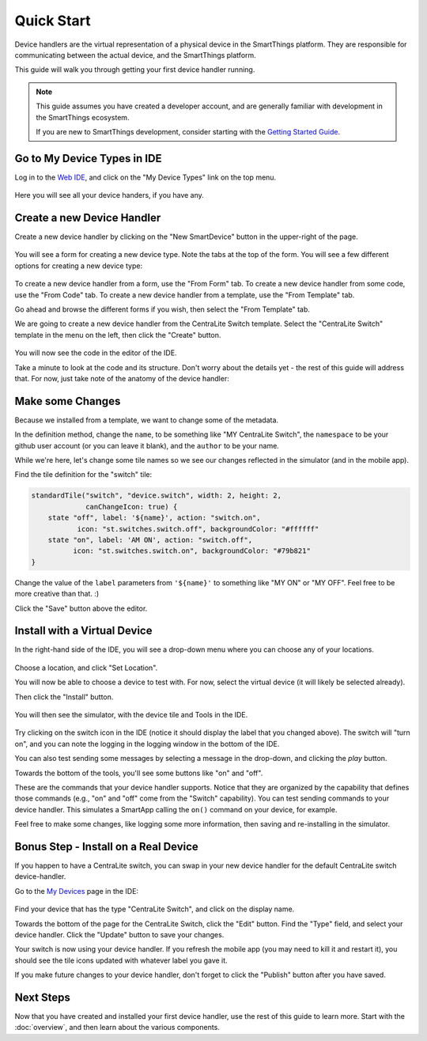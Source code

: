 Quick Start
===========

Device handlers are the virtual representation of a physical device in the SmartThings platform. They are responsible for communicating between the actual device, and the SmartThings platform.

This guide will walk you through getting your first device handler running.

.. note::

    This guide assumes you have created a developer account, and are generally familiar with development in the SmartThings ecosystem.

    If you are new to SmartThings development, consider starting with the `Getting Started Guide <../getting-started.html>`__.

Go to My Device Types in IDE
----------------------------

Log in to the `Web IDE <https://graph.api.smartthings.com/>`__, and click on the "My Device Types" link on the top menu.

.. figure:: ../img/device-types/ide-device-types.png

Here you will see all your device handers, if you have any.

Create a new Device Handler
---------------------------

Create a new device handler by clicking on the "New SmartDevice" button in the upper-right of the page.

.. figure:: ../img/device-types/new-device-type.png

You will see a form for creating a new device type. Note the tabs at the top of the form. You will see a few different options for creating a new device type:

.. figure:: ../img/device-types/new-device-type-form.png

To create a new device handler from a form, use the "From Form" tab. To create a new device handler from some code, use the "From Code" tab. To create a new device handler from a template, use the "From Template" tab.

Go ahead and browse the different forms if you wish, then select the "From Template" tab.

We are going to create a new device handler from the CentraLite Switch template. Select the "CentraLite Switch" template in the menu on the left, then click the "Create" button.

.. figure:: ../img/device-types/centralite-switch-from-template.png

You will now see the code in the editor of the IDE.

Take a minute to look at the code and its structure. Don't worry about the details yet - the rest of this guide will address that. For now, just take note of the anatomy of the device handler:

.. figure:: ../img/device-types/device-type-anatomy.png

Make some Changes
-----------------

Because we installed from a template, we want to change some of the metadata.

In the definition method, change the ``name``, to be something like "MY CentraLite Switch", the ``namespace`` to be your github user account (or you can leave it blank), and the ``author`` to be your name.

While we're here, let's change some tile names so we see our changes reflected in the simulator (and in the mobile app).

Find the tile definition for the "switch" tile:

.. code-block:: groovy

        standardTile("switch", "device.switch", width: 2, height: 2, 
                     canChangeIcon: true) {
            state "off", label: '${name}', action: "switch.on", 
                   icon: "st.switches.switch.off", backgroundColor: "#ffffff"
            state "on", label: 'AM ON', action: "switch.off", 
                  icon: "st.switches.switch.on", backgroundColor: "#79b821"
        }

Change the value of the ``label`` parameters from ``'${name}'`` to something like "MY ON" or "MY OFF". Feel free to be more creative than that. :)

Click the "Save" button above the editor.

Install with a Virtual Device
-----------------------------

In the right-hand side of the IDE, you will see a drop-down menu where you can choose any of your locations. 

.. figure:: ../img/device-types/set-location.png

Choose a location, and click "Set Location".

You will now be able to choose a device to test with. For now, select the virtual device (it will likely be selected already).

Then click the "Install" button.

.. figure:: ../img/device-types/select-device.png

You will then see the simulator, with the device tile and Tools in the IDE.

.. figure:: ../img/device-types/centralite-simulator.png

Try clicking on the switch icon in the IDE (notice it should display the label that you changed above). The switch will "turn on", and you can note the logging in the logging window in the bottom of the IDE.

You can also test sending some messages by selecting a message in the drop-down, and clicking the *play* button.

Towards the bottom of the tools, you'll see some  buttons like "on" and "off". 

These are the commands that your device handler supports. Notice that they are organized by the capability that defines those commands (e.g., "on" and "off" come from the "Switch" capability). You can test sending commands to your device handler. This simulates a SmartApp calling the ``on()`` command on your device, for example.

Feel free to make some changes, like logging some more information, then saving and re-installing in the simulator.

Bonus Step - Install on a Real Device
-------------------------------------

If you happen to have a CentraLite switch, you can swap in your new device handler for the default CentraLite switch device-handler. 

Go to the `My Devices <https://graph.api.smartthings.com/device/list>`__ page in the IDE:

.. figure:: ../img/device-types/my-devices.png

Find your device that has the type "CentraLite Switch", and click on the display name.

Towards the bottom of the page for the CentraLite Switch, click the "Edit" button. Find the "Type" field, and select your device handler. Click the "Update" button to save your changes.

Your switch is now using your device handler. If you refresh the mobile app (you may need to kill it and restart it), you should see the tile icons updated with whatever label you gave it.

If you make future changes to your device handler, don't forget to click the "Publish" button after you have saved. 


Next Steps
----------

Now that you have created and installed your first device handler, use the rest of this guide to learn more. Start with the :doc:`overview`, and then learn about the various components.
